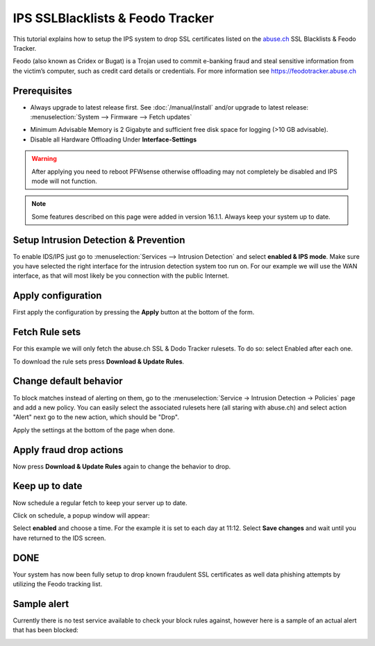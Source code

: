 =================================
IPS SSLBlacklists & Feodo Tracker
=================================

This tutorial explains how to setup the IPS system to drop SSL certificates
listed on the `abuse.ch <https://www.abuse.ch>`__ SSL Blacklists & Feodo Tracker.

Feodo (also known as Cridex or Bugat) is a Trojan used to commit e-banking fraud
and steal sensitive information from the victim’s computer, such as credit card
details or credentials. For more information see https://feodotracker.abuse.ch

-------------
Prerequisites
-------------
* Always upgrade to latest release first.
  See :doc:`/manual/install` and/or upgrade to latest release:
  :menuselection:`System --> Firmware --> Fetch updates`

.. image:: images/firmware.png
    :width: 100%

* Minimum Advisable Memory is 2 Gigabyte and sufficient free disk space for
  logging (>10 GB advisable).

* Disable all Hardware Offloading
  Under **Interface-Settings**

.. image:: images/disable_offloading.png
    :width: 100%

.. warning::

  After applying you need to reboot PFWsense otherwise offloading may not
  completely be disabled and IPS mode will not function.

.. Note::

    Some features described on this page were added in version 16.1.1.
    Always keep your system up to date.


--------------------------------------
Setup Intrusion Detection & Prevention
--------------------------------------
To enable IDS/IPS just go to :menuselection:`Services --> Intrusion Detection` and select
**enabled & IPS mode**. Make sure you have selected the right interface for the intrusion
detection system too run on. For our example we will use the WAN interface, as
that will most likely be you connection with the public Internet.

..  image:: images/idps.png
    :width: 100%

-------------------
Apply configuration
-------------------
First apply the configuration by pressing the **Apply** button at the bottom of
the form.

.. image:: images/applybtn.png

---------------
Fetch Rule sets
---------------
For this example we will only fetch the abuse.ch SSL & Dodo Tracker rulesets.
To do so: select Enabled after each one.

.. image:: images/rulesets_enable.png
    :width: 100%

To download the rule sets press **Download & Update Rules**.

.. image:: images/downloadbtn.png

-----------------------
Change default behavior
-----------------------

To block matches instead of alerting on them, go to the  :menuselection:`Service -> Intrusion Detection -> Policies` page
and add a new policy. You can easily select the associated rulesets here (all staring with abuse.ch) and select action "Alert"
next go to the new action, which should be "Drop".

Apply the settings at the bottom of the page when done.

------------------------
Apply fraud drop actions
------------------------
Now press **Download & Update Rules** again to change the behavior to drop.

.. image:: images/downloadbtn.png

---------------
Keep up to date
---------------
Now schedule a regular fetch to keep your server up to date.

Click on schedule, a popup window will appear:

.. image:: images/schedule.png
    :width: 100%

Select **enabled** and choose a time. For the example it is set to each day at 11:12.
Select **Save changes** and wait until you have returned to the IDS screen.

----
DONE
----
Your system has now been fully setup to drop known fraudulent SSL certificates
as well data phishing attempts by utilizing the Feodo tracking list.


------------
Sample alert
------------
Currently there is no test service available to check your block rules against,
however here is a sample of an actual alert that has been blocked:

.. image:: images/alerts.jpg
    :width: 100%
